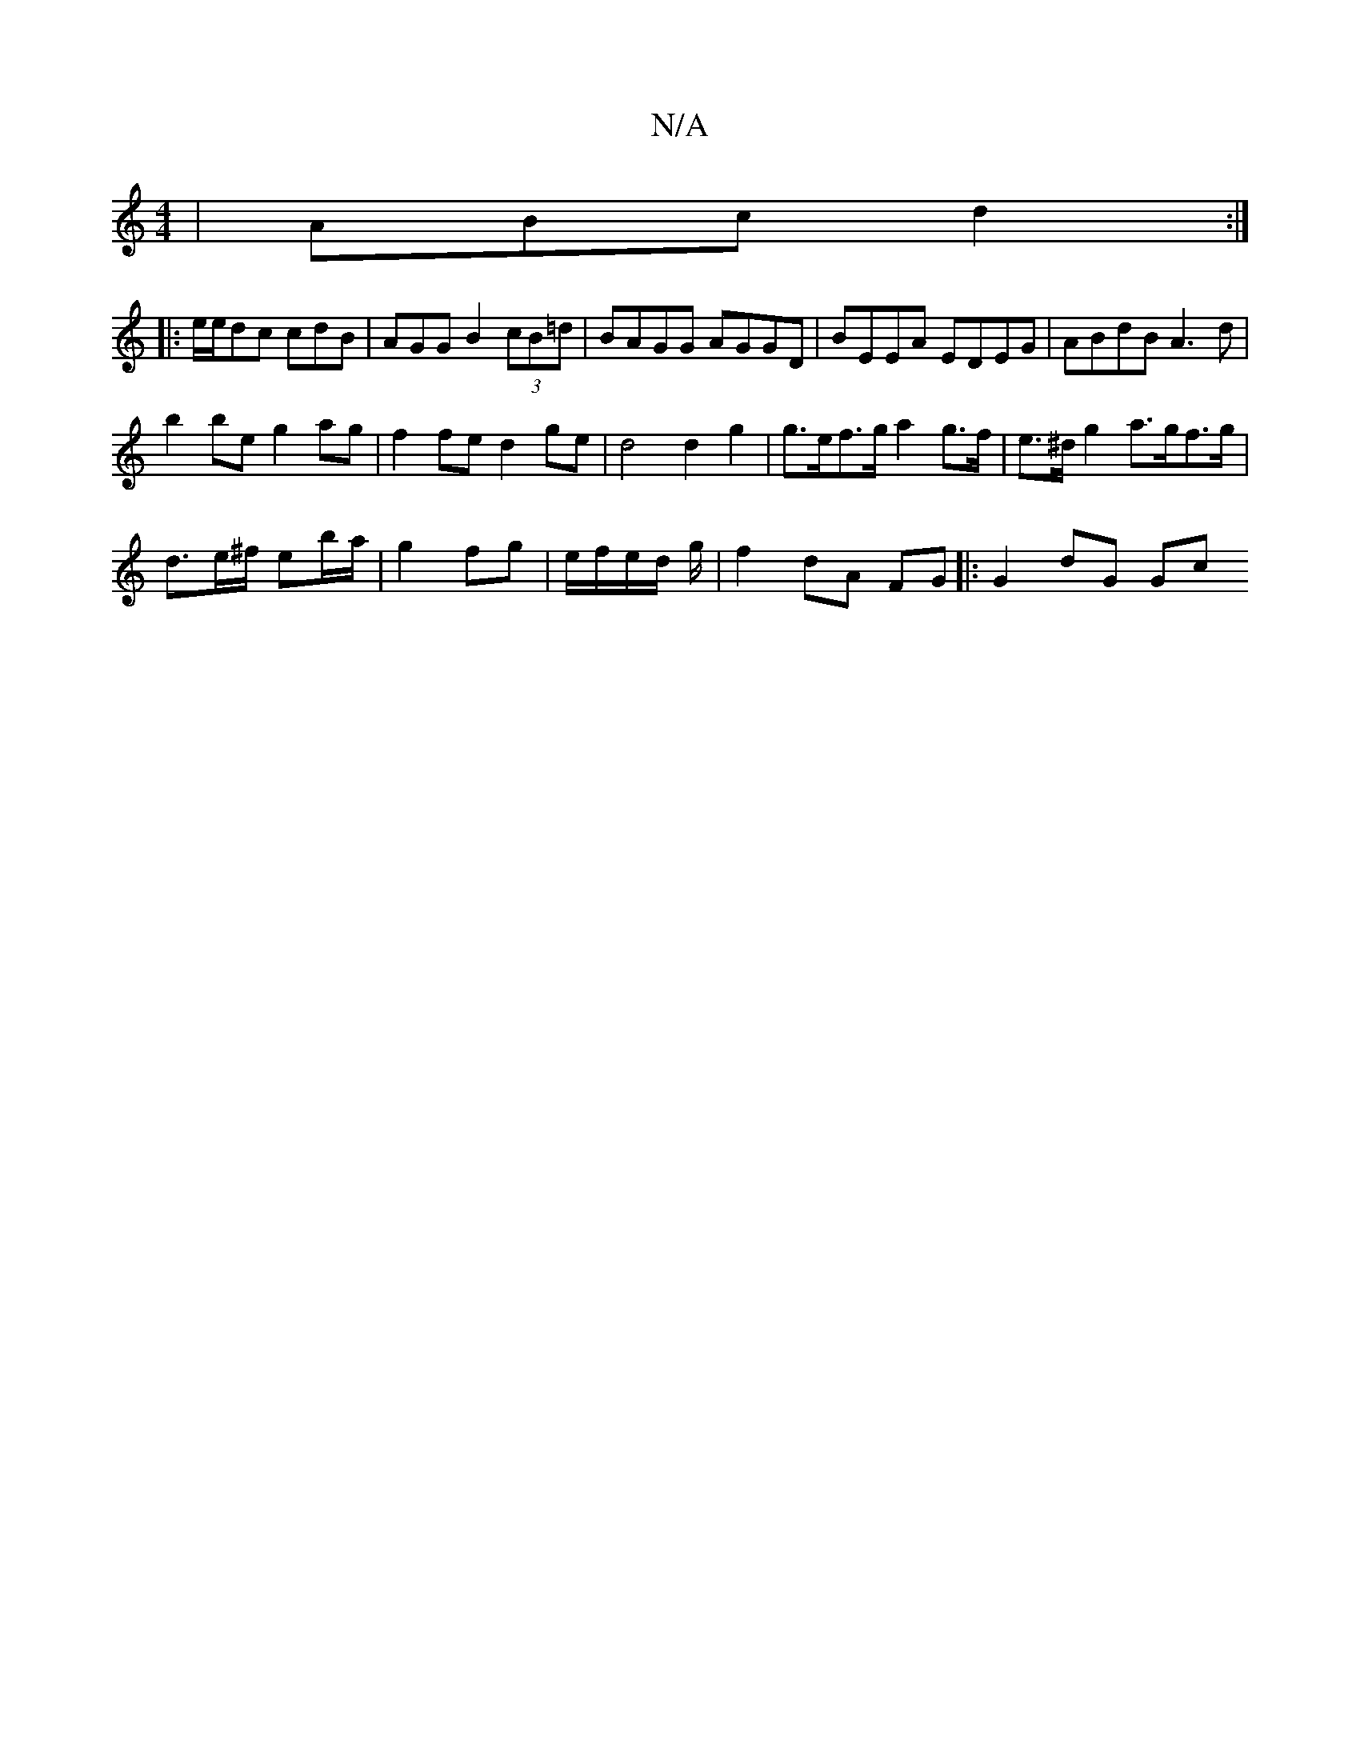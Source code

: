 X:1
T:N/A
M:4/4
R:N/A
K:Cmajor
 | ABc d2:|
|:e/e/dc cdB|AGG B2(3cB=d | BAGG AGGD | BEEA EDEG | ABdB A3d |
b2be g2 ag | f2 fe d2 ge | d4 d2 g2 | g>ef>g a2 g>f | e>^d g2 a>gf>g |
d>e^f/ eb/a/ | g2 fg | e/f/e/d/ g/|f2 dA FG|: G2 dG Gc